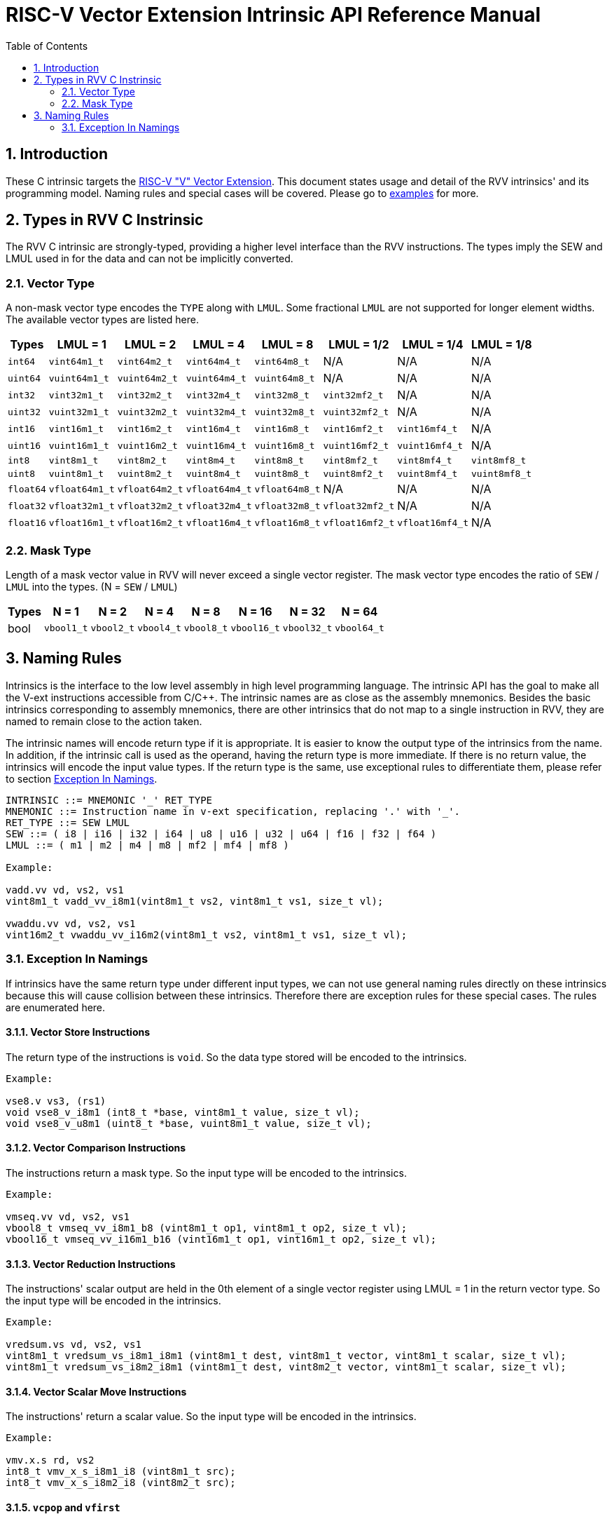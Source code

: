 = RISC-V Vector Extension Intrinsic API Reference Manual
:doctype: article
:encoding: utf-8
:lang: en
:toc: left
:numbered:
:stem: latexmath
:le: &#8804;
:ge: &#8805;
:ne: &#8800;
:approx: &#8776;
:inf: &#8734;

:sectnums!:

:sectnums:

== Introduction

These C intrinsic targets the https://github.com/riscv/riscv-v-spec/tree/master[RISC-V "V" Vector Extension].
This document states usage and detail of the RVV intrinsics' and its
programming model. Naming rules and special cases will be covered. Please go to
link:examples[repository="riscv-non-isa/rvv-intrinsic-doc", branch="master", mode="view", link-window="_blank", server="https://www.github.com/"]
for more.

== Types in RVV C Instrinsic

The RVV C intrinsic are strongly-typed, providing a higher level interface
than the RVV instructions. The types imply the SEW and LMUL used in
for the data and can not be implicitly converted.

=== Vector Type

A non-mask vector type encodes the `TYPE` along with `LMUL`. Some fractional
`LMUL` are not supported for longer element widths. The available vector types
are listed here.

[cols="1,1,1,1,1,1,1,1"]
[%autowidth, options="header"]
|===
| Types     | LMUL = 1 | LMUL = 2 | LMUL = 4 | LMUL = 8 | LMUL = 1/2 | LMUL = 1/4 | LMUL = 1/8
| `int64`   | `vint64m1_t`   | `vint64m2_t`   | `vint64m4_t`   | `vint64m8_t`   | N/A             | N/A             | N/A
| `uint64`  | `vuint64m1_t`  | `vuint64m2_t`  | `vuint64m4_t`  | `vuint64m8_t`  | N/A             | N/A             | N/A
| `int32`   | `vint32m1_t`   | `vint32m2_t`   | `vint32m4_t`   | `vint32m8_t`   | `vint32mf2_t`   | N/A             | N/A
| `uint32`  | `vuint32m1_t`  | `vuint32m2_t`  | `vuint32m4_t`  | `vuint32m8_t`  | `vuint32mf2_t`  | N/A             | N/A
| `int16`   | `vint16m1_t`   | `vint16m2_t`   | `vint16m4_t`   | `vint16m8_t`   | `vint16mf2_t`   | `vint16mf4_t`   | N/A
| `uint16`  | `vuint16m1_t`  | `vuint16m2_t`  | `vuint16m4_t`  | `vuint16m8_t`  | `vuint16mf2_t`  | `vuint16mf4_t`  | N/A
| `int8`    | `vint8m1_t`    | `vint8m2_t`    | `vint8m4_t`    | `vint8m8_t`    | `vint8mf2_t`    | `vint8mf4_t`    | `vint8mf8_t`
| `uint8`   | `vuint8m1_t`   | `vuint8m2_t`   | `vuint8m4_t`   | `vuint8m8_t`   | `vuint8mf2_t`   | `vuint8mf4_t`   | `vuint8mf8_t`
| `float64` | `vfloat64m1_t` | `vfloat64m2_t` | `vfloat64m4_t` | `vfloat64m8_t` | N/A             | N/A             | N/A
| `float32` | `vfloat32m1_t` | `vfloat32m2_t` | `vfloat32m4_t` | `vfloat32m8_t` | `vfloat32mf2_t` | N/A             | N/A
| `float16` | `vfloat16m1_t` | `vfloat16m2_t` | `vfloat16m4_t` | `vfloat16m8_t` | `vfloat16mf2_t` | `vfloat16mf4_t` | N/A
|===

=== Mask Type

Length of a mask vector value in RVV will never exceed a single vector
register. The mask vector type encodes the ratio of `SEW` / `LMUL` into the
types. (N = `SEW` / `LMUL`)

[cols="1,1,1,1,1,1,1,1"]
[%autowidth, options="header"]
|===
| Types | N = 1      | N = 2      | N = 4      | N = 8      | N = 16      | N = 32      | N = 64
| bool  | `vbool1_t` | `vbool2_t` | `vbool4_t` | `vbool8_t` | `vbool16_t` | `vbool32_t` | `vbool64_t`
|===

== Naming Rules

Intrinsics is the interface to the low level assembly in high level programming
language. The intrinsic API has the goal to make all the V-ext instructions
accessible from C/C++. The intrinsic names are as close as the assembly
mnemonics. Besides the basic intrinsics corresponding to assembly mnemonics,
there are other intrinsics that do not map to a single instruction in RVV,
they are named to remain close to the action taken.

The intrinsic names will encode return type if it is appropriate. It is easier
to know the output type of the intrinsics from the name. In addition, if the
intrinsic call is used as the operand, having the return type is more immediate.
If there is no return value, the intrinsics will encode the input value types.
If the return type is the same, use exceptional rules to differentiate them,
please refer to section <<naming-exception>>.

```cpp
INTRINSIC ::= MNEMONIC '_' RET_TYPE
MNEMONIC ::= Instruction name in v-ext specification, replacing '.' with '_'.
RET_TYPE ::= SEW LMUL
SEW ::= ( i8 | i16 | i32 | i64 | u8 | u16 | u32 | u64 | f16 | f32 | f64 )
LMUL ::= ( m1 | m2 | m4 | m8 | mf2 | mf4 | mf8 )

Example:

vadd.vv vd, vs2, vs1
vint8m1_t vadd_vv_i8m1(vint8m1_t vs2, vint8m1_t vs1, size_t vl);

vwaddu.vv vd, vs2, vs1
vint16m2_t vwaddu_vv_i16m2(vint8m1_t vs2, vint8m1_t vs1, size_t vl);
```

[[naming-exception]]
=== Exception In Namings

If intrinsics have the same return type under different input types, we can
not use general naming rules directly on these intrinsics because this will
cause collision between these intrinsics. Therefore there are exception rules
for these special cases. The rules are enumerated here.

==== Vector Store Instructions

The return type of the instructions is `void`. So the data type
stored will be encoded to the intrinsics.

```cpp
Example:

vse8.v vs3, (rs1)
void vse8_v_i8m1 (int8_t *base, vint8m1_t value, size_t vl);
void vse8_v_u8m1 (uint8_t *base, vuint8m1_t value, size_t vl);
```

==== Vector Comparison Instructions

The instructions return a mask type. So the input type will be encoded to the
intrinsics.

```cpp
Example:

vmseq.vv vd, vs2, vs1
vbool8_t vmseq_vv_i8m1_b8 (vint8m1_t op1, vint8m1_t op2, size_t vl);
vbool16_t vmseq_vv_i16m1_b16 (vint16m1_t op1, vint16m1_t op2, size_t vl);
```

==== Vector Reduction Instructions

The instructions' scalar output are held in the 0th element of a single vector
register using LMUL = 1 in the return vector type. So the input type will be
encoded in the intrinsics.

```cpp
Example:

vredsum.vs vd, vs2, vs1
vint8m1_t vredsum_vs_i8m1_i8m1 (vint8m1_t dest, vint8m1_t vector, vint8m1_t scalar, size_t vl);
vint8m1_t vredsum_vs_i8m2_i8m1 (vint8m1_t dest, vint8m2_t vector, vint8m1_t scalar, size_t vl);
```

==== Vector Scalar Move Instructions

The instructions' return a scalar value. So the input type will be encoded in
the intrinsics.

```cpp
Example:

vmv.x.s rd, vs2
int8_t vmv_x_s_i8m1_i8 (vint8m1_t src);
int8_t vmv_x_s_i8m2_i8 (vint8m2_t src);
```

==== `vcpop` and `vfirst`

The instructions return a scalar value. So the input type will be encoded in
the intrinsics.

```cpp
Example:

vcpop.m rd, vs2
unsigned long vcpop_m_b1 (vbool1_t op1, size_t vl);
unsigned long vcpop_m_b2 (vbool2_t op1, size_t vl);

vfirst.m rd, vs2, vm
long vfirst_m_b1 (vbool1_t op1, size_t vl);
long vfirst_m_b2 (vbool2_t op1, size_t vl);
```

==== `vmadc` and `vmsbc`

The instructions return a mask type. So the input type will be encoded to the
intrinsics.

```cpp
Example:

vmadc.vv vd, vs2, vs1 

vbool8_t vmadc_vv_i8m1_b8 (vint8m1_t op1, vint8m1_t op2, size_t vl);
vbool8_t vmadc_vv_i16m2_b8 (vint16m2_t op1, vint16m2_t op2, size_t vl);

vmsbc.vvm vd, vs2, vs1, v0
vbool8_t vmsbc_vvm_i8m1_b8 (vint8m1_t op1, vint8m1_t op2, vbool8_t borrowin, size_t vl);
vbool8_t vmsbc_vvm_i16m2_b8 (vint16m2_t op1, vint16m2_t op2, vbool8_t borrowin, size_t vl);
```
